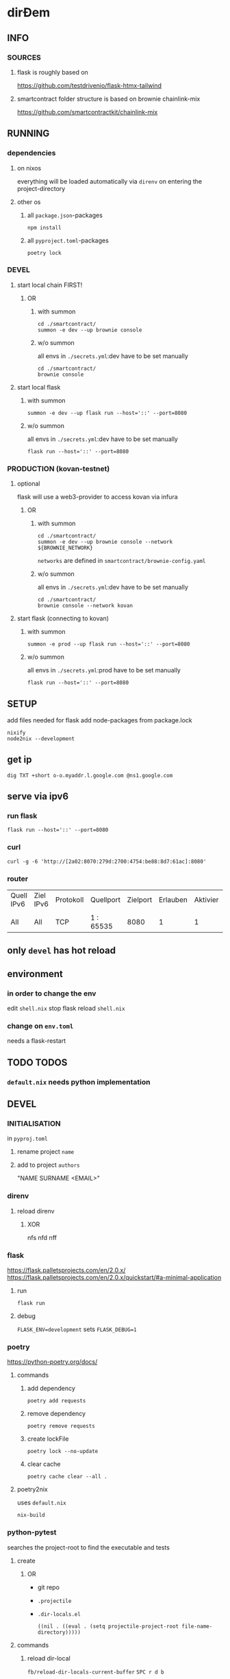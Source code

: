 * dirĐem
** INFO
*** SOURCES
**** flask is roughly based on
https://github.com/testdrivenio/flask-htmx-tailwind
**** smartcontract folder structure is based on brownie chainlink-mix
https://github.com/smartcontractkit/chainlink-mix
** RUNNING
*** dependencies
**** on nixos
everything will be loaded automatically via ~direnv~ on entering the project-directory
**** other os
***** all =package.json=-packages
#+begin_src shell :results drawer
npm install
#+end_src
***** all =pyproject.toml=-packages
#+begin_src shell :results drawer
poetry lock
#+end_src
*** DEVEL
**** start local chain FIRST!
***** OR
****** with summon
#+begin_src shell :results drawer
  cd ./smartcontract/
  summon -e dev --up brownie console
#+end_src
****** w/o summon
all envs in =./secrets.yml=:dev  have to be set manually
#+begin_src shell :results drawer
  cd ./smartcontract/
  brownie console
#+end_src
**** start local flask
****** with summon
#+begin_src shell :results drawer
summon -e dev --up flask run --host='::' --port=8080
#+end_src
****** w/o summon
all envs in =./secrets.yml=:dev  have to be set manually
#+begin_src shell :results drawer
  flask run --host='::' --port=8080
#+end_src
*** PRODUCTION (kovan-testnet)
**** optional
flask will use a  web3-provider to access kovan via infura
***** OR
****** with summon
#+begin_src shell :results drawer
  cd ./smartcontract/
  summon -e dev --up brownie console --network ${BROWNIE_NETWORK}
#+end_src
~networks~ are defined in =smartcontract/brownie-config.yaml=
****** w/o summon
all envs in =./secrets.yml=:dev  have to be set manually
#+begin_src shell :results drawer
  cd ./smartcontract/
  brownie console --network kovan
#+end_src
**** start flask (connecting to kovan)
****** with summon
#+begin_src shell :results drawer
summon -e prod --up flask run --host='::' --port=8080
#+end_src
****** w/o summon
all envs in =./secrets.yml=:prod  have to be set manually
#+begin_src shell :results drawer
  flask run --host='::' --port=8080
#+end_src
** SETUP
add files needed for flask
add node-packages from package.lock
#+begin_src shell :results drawer
nixify
node2nix --development
#+end_src
** get ip
#+begin_src shell :results drawer
dig TXT +short o-o.myaddr.l.google.com @ns1.google.com
#+end_src
** serve via ipv6
*** run flask
#+begin_src shell :results drawer
  flask run --host='::' --port=8080
#+end_src
*** curl
#+begin_src shell :results drawer
curl -g -6 'http://[2a02:8070:279d:2700:4754:be88:8d7:61ac]:8080'
#+end_src
*** router
| Quell IPv6 | Ziel IPv6 | Protokoll | Quellport | Zielport | Erlauben | Aktivier | Löschen |
|            |           |           |           |          |          |          |         |
| All        | All       | TCP       | 1 : 65535 |     8080 |        1 |        1 |       0 |
** only ~devel~ has hot reload
** environment
*** in order to change the env
edit =shell.nix=
stop flask
reload =shell.nix=
*** change on =env.toml=
needs a flask-restart
** TODO TODOS
*** =default.nix= needs python implementation
** DEVEL
*** INITIALISATION
in =pyproj.toml=
1. rename project ~name~
2. add to   project ~authors~
   #+begin_example shell
   "NAME SURNAME <EMAIL>"
   #+end_example
*** direnv
**** reload direnv
***** XOR
#+begin_example shell
  nfs
  nfd
  nff
#+end_example
*** flask
https://flask.palletsprojects.com/en/2.0.x/
https://flask.palletsprojects.com/en/2.0.x/quickstart/#a-minimal-application
**** run
#+begin_src shell :results drawer
  flask run
#+end_src
**** debug
~FLASK_ENV=development~ sets ~FLASK_DEBUG=1~
*** poetry
https://python-poetry.org/docs/
**** commands
***** add dependency
#+begin_src shell :results drawer
poetry add requests
#+end_src
***** remove dependency
#+begin_src shell :results drawer
poetry remove requests
#+end_src
***** create lockFile
#+begin_src shell :results drawer
poetry lock --no-update
#+end_src
***** clear cache
#+begin_src shell :results drawer
poetry cache clear --all .
#+end_src
**** poetry2nix
uses =default.nix=
#+begin_src shell :results drawer
  nix-build
#+end_src
*** python-pytest
searches the project-root to find the executable and tests
**** create
***** OR
- git repo
- =.projectile=
- =.dir-locals.el=
   #+begin_src elisp
   ((nil . ((eval . (setq projectile-project-root file-name-directory)))))
   #+end_src
**** commands
***** reload dir-local
~fb/reload-dir-locals-current-buffer~
=SPC r d b=
***** invalidate projectRoot (projectileCache)
~projectile-invalidate-cache~
=SPC p i=
*** npm
**** add to =package.json= without installing
#+begin_src shell :results drawer
npm install --package-lock-only --no-package-lock @tailwindcss/custom-forms --save-dev
#+end_src
*** node2nix
**** dev-packages
***** by default only nonDevPackages will be made available
***** make devPackages available, too
#+begin_src shell :results drawer
node2nix --development
#+end_src

